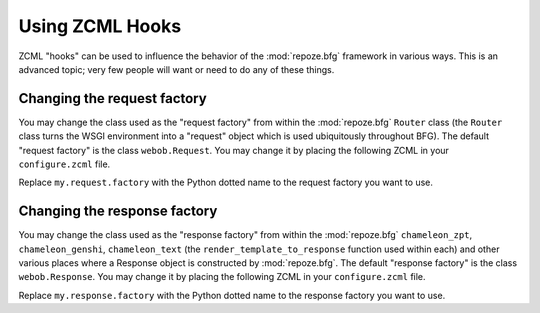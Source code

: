 .. _hooks_chapter:

Using ZCML Hooks
================

ZCML "hooks" can be used to influence the behavior of the
:mod:`repoze.bfg` framework in various ways.  This is an advanced
topic; very few people will want or need to do any of these things.

Changing the request factory
----------------------------

You may change the class used as the "request factory" from within the
:mod:`repoze.bfg` ``Router`` class (the ``Router`` class turns the
WSGI environment into a "request" object which is used ubiquitously
throughout BFG).  The default "request factory" is the class
``webob.Request``.  You may change it by placing the following ZCML in
your ``configure.zcml`` file.

.. code-block:: xml
   :linenos:

   <utility provides="repoze.bfg.interfaces.IRequestFactory"
            component=".my.request.factory"/>

Replace ``my.request.factory`` with the Python dotted name to the
request factory you want to use.

Changing the response factory
-----------------------------

You may change the class used as the "response factory" from within
the :mod:`repoze.bfg` ``chameleon_zpt``, ``chameleon_genshi``,
``chameleon_text`` (the ``render_template_to_response`` function used
within each) and other various places where a Response object is
constructed by :mod:`repoze.bfg`.  The default "response factory" is
the class ``webob.Response``.  You may change it by placing the
following ZCML in your ``configure.zcml`` file.

.. code-block:: xml
   :linenos:

   <utility provides="repoze.bfg.interfaces.IResponseFactory"
            component=".my.response.factory"/>

Replace ``my.response.factory`` with the Python dotted name to the
response factory you want to use.

